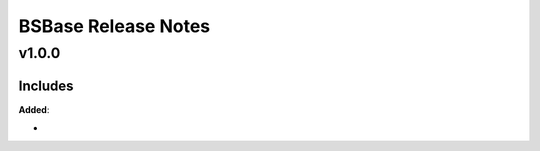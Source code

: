 ==============================================
BSBase Release Notes
==============================================

v1.0.0
=======

Includes
----------------------

**Added**:

*